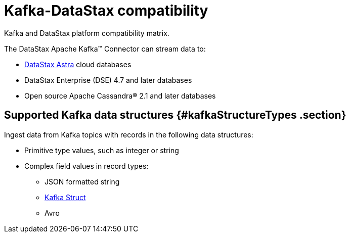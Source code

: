 [#_kafka_datastax_compatibility_kafkacompatibility_concept]
= Kafka-DataStax compatibility
:imagesdir: _images

Kafka and DataStax platform compatibility matrix.

The DataStax Apache Kafka™ Connector can stream data to:

* https://docs.astra.datastax.com/docs[DataStax Astra] cloud databases
* DataStax Enterprise (DSE) 4.7 and later databases
* Open source Apache Cassandra® 2.1 and later databases

[#_supported_kafka_data_structures_kafkastructuretypes_section]
== Supported Kafka data structures {#kafkaStructureTypes .section}

Ingest data from Kafka topics with records in the following data structures:

* Primitive type values, such as integer or string
* Complex field values in record types:
 ** JSON formatted string
 ** xref:../glossary/gloss_kafka_struct.adoc[Kafka Struct]
 ** Avro
